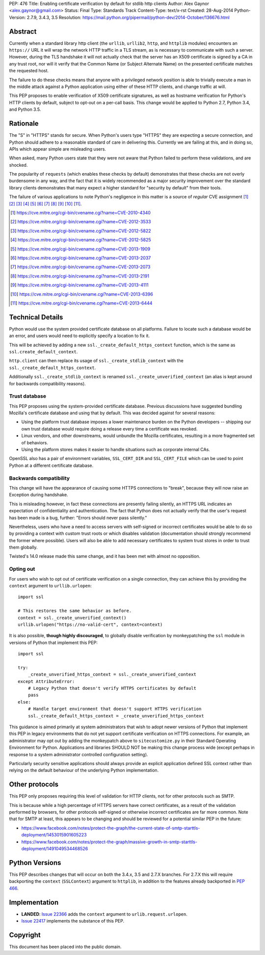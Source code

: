 PEP: 476
Title: Enabling certificate verification by default for stdlib http clients
Author: Alex Gaynor <alex.gaynor@gmail.com>
Status: Final
Type: Standards Track
Content-Type: text/x-rst
Created: 28-Aug-2014
Python-Version: 2.7.9, 3.4.3, 3.5
Resolution: https://mail.python.org/pipermail/python-dev/2014-October/136676.html

Abstract
========

Currently when a standard library http client (the ``urllib``, ``urllib2``,
``http``, and ``httplib`` modules) encounters an ``https://`` URL it will wrap
the network HTTP traffic in a TLS stream, as is necessary to communicate with
such a server. However, during the TLS handshake it will not actually check
that the server has an X509 certificate is signed by a CA in any trust root,
nor will it verify that the Common Name (or Subject Alternate Name) on the
presented certificate matches the requested host.

The failure to do these checks means that anyone with a privileged network
position is able to trivially execute a man in the middle attack against a
Python application using either of these HTTP clients, and change traffic at
will.

This PEP proposes to enable verification of X509 certificate signatures, as
well as hostname verification for Python's HTTP clients by default, subject to
opt-out on a per-call basis. This change would be applied to Python 2.7, Python
3.4, and Python 3.5.

Rationale
=========

The "S" in "HTTPS" stands for secure. When Python's users type "HTTPS" they are
expecting a secure connection, and Python should adhere to a reasonable
standard of care in delivering this. Currently we are failing at this, and in
doing so, APIs which appear simple are misleading users.

When asked, many Python users state that they were not aware that Python failed
to perform these validations, and are shocked.

The popularity of ``requests`` (which enables these checks by default)
demonstrates that these checks are not overly burdensome in any way, and the
fact that it is widely recommended as a major security improvement over the
standard library clients demonstrates that many expect a higher standard for
"security by default" from their tools.

The failure of various applications to note Python's negligence in this matter
is a source of *regular* CVE assignment [#]_ [#]_ [#]_ [#]_ [#]_ [#]_ [#]_ [#]_
[#]_ [#]_ [#]_.

.. [#] https://cve.mitre.org/cgi-bin/cvename.cgi?name=CVE-2010-4340
.. [#] https://cve.mitre.org/cgi-bin/cvename.cgi?name=CVE-2012-3533
.. [#] https://cve.mitre.org/cgi-bin/cvename.cgi?name=CVE-2012-5822
.. [#] https://cve.mitre.org/cgi-bin/cvename.cgi?name=CVE-2012-5825
.. [#] https://cve.mitre.org/cgi-bin/cvename.cgi?name=CVE-2013-1909
.. [#] https://cve.mitre.org/cgi-bin/cvename.cgi?name=CVE-2013-2037
.. [#] https://cve.mitre.org/cgi-bin/cvename.cgi?name=CVE-2013-2073
.. [#] https://cve.mitre.org/cgi-bin/cvename.cgi?name=CVE-2013-2191
.. [#] https://cve.mitre.org/cgi-bin/cvename.cgi?name=CVE-2013-4111
.. [#] https://cve.mitre.org/cgi-bin/cvename.cgi?name=CVE-2013-6396
.. [#] https://cve.mitre.org/cgi-bin/cvename.cgi?name=CVE-2013-6444

Technical Details
=================

Python would use the system provided certificate database on all platforms.
Failure to locate such a database would be an error, and users would need to
explicitly specify a location to fix it.

This will be achieved by adding a new ``ssl._create_default_https_context``
function, which is the same as ``ssl.create_default_context``.

``http.client`` can then replace its usage of ``ssl._create_stdlib_context``
with the ``ssl._create_default_https_context``.

Additionally ``ssl._create_stdlib_context`` is renamed
``ssl._create_unverified_context`` (an alias is kept around for backwards
compatibility reasons).

Trust database
--------------

This PEP proposes using the system-provided certificate database. Previous
discussions have suggested bundling Mozilla's certificate database and using
that by default. This was decided against for several reasons:

* Using the platform trust database imposes a lower maintenance burden on the
  Python developers -- shipping our own trust database would require doing a
  release every time a certificate was revoked.
* Linux vendors, and other downstreams, would unbundle the Mozilla
  certificates, resulting in a more fragmented set of behaviors.
* Using the platform stores makes it easier to handle situations such as
  corporate internal CAs.

OpenSSL also has a pair of environment variables, ``SSL_CERT_DIR`` and
``SSL_CERT_FILE`` which can be used to point Python at a different certificate
database.

Backwards compatibility
-----------------------

This change will have the appearance of causing some HTTPS connections to
"break", because they will now raise an Exception during handshake.

This is misleading however, in fact these connections are presently failing
silently, an HTTPS URL indicates an expectation of confidentiality and
authentication. The fact that Python does not actually verify that the user's
request has been made is a bug, further: "Errors should never pass silently."

Nevertheless, users who have a need to access servers with self-signed or
incorrect certificates would be able to do so by providing a context with
custom trust roots or which disables validation (documentation should strongly
recommend the former where possible). Users will also be able to add necessary
certificates to system trust stores in order to trust them globally.

Twisted's 14.0 release made this same change, and it has been met with almost
no opposition.

Opting out
----------

For users who wish to opt out of certificate verification on a single
connection, they can achieve this by providing the ``context`` argument to
``urllib.urlopen``::

    import ssl

    # This restores the same behavior as before.
    context = ssl._create_unverified_context()
    urllib.urlopen("https://no-valid-cert", context=context)

It is also possible, **though highly discouraged**, to globally disable
verification by monkeypatching the ``ssl`` module in versions of Python that
implement this PEP::

    import ssl

    try:
        _create_unverified_https_context = ssl._create_unverified_context
    except AttributeError:
        # Legacy Python that doesn't verify HTTPS certificates by default
        pass
    else:
        # Handle target environment that doesn't support HTTPS verification
        ssl._create_default_https_context = _create_unverified_https_context

This guidance is aimed primarily at system administrators that wish to adopt
newer versions of Python that implement this PEP in legacy environments that
do not yet support certificate verification on HTTPS connections. For
example, an administrator may opt out by adding the monkeypatch above to
``sitecustomize.py`` in their Standard Operating Environment for Python.
Applications and libraries SHOULD NOT be making this change process wide
(except perhaps in response to a system administrator controlled configuration
setting).

Particularly security sensitive applications should always provide an explicit
application defined SSL context rather than relying on the default behaviour
of the underlying Python implementation.

Other protocols
===============

This PEP only proposes requiring this level of validation for HTTP clients, not
for other protocols such as SMTP.

This is because while a high percentage of HTTPS servers have correct
certificates, as a result of the validation performed by browsers, for other
protocols self-signed or otherwise incorrect certificates are far more common.
Note that for SMTP at least, this appears to be changing and should be reviewed
for a potential similar PEP in the future:

* https://www.facebook.com/notes/protect-the-graph/the-current-state-of-smtp-starttls-deployment/1453015901605223
* https://www.facebook.com/notes/protect-the-graph/massive-growth-in-smtp-starttls-deployment/1491049534468526

Python Versions
===============

This PEP describes changes that will occur on both the 3.4.x, 3.5 and 2.7.X
branches. For 2.7.X this will require backporting the ``context``
(``SSLContext``) argument to ``httplib``, in addition to the features already
backported in :pep:`466`.

Implementation
==============

* **LANDED**: `Issue 22366 <http://bugs.python.org/issue22366>`_ adds the
  ``context`` argument to ``urlib.request.urlopen``.
* `Issue 22417 <http://bugs.python.org/issue22417>`_ implements the substance
  of this PEP.

Copyright
=========

This document has been placed into the public domain.
